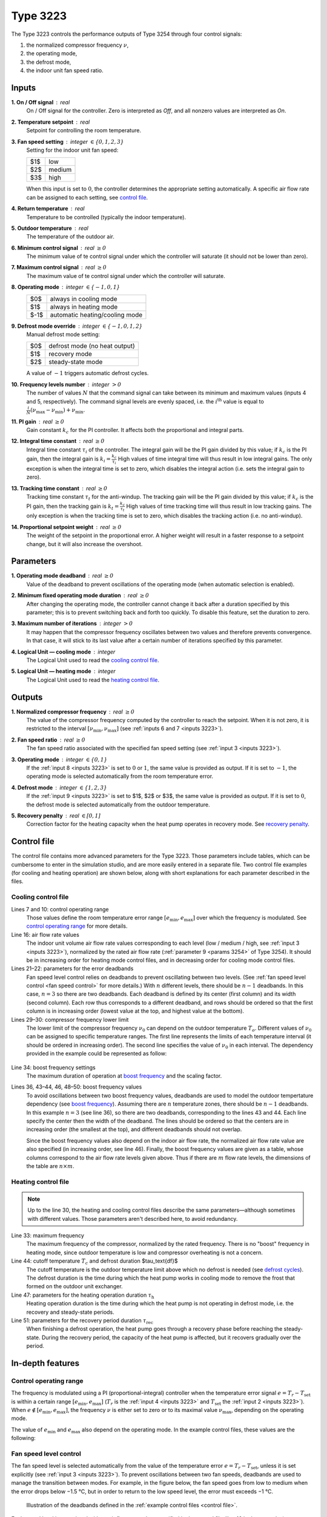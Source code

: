 .. define non-breaking space by |_|
.. |_| unicode:: 0xA0
   :trim:

Type 3223
=========

The Type 3223 controls the performance outputs of Type 3254 through four control
signals:

1. the normalized compressor frequency :math:`\nu`,
2. the operating mode,
3. the defrost mode,
4. the indoor unit fan speed ratio.


.. _inputs 3223:

Inputs
------

**1. On / Off signal** : real
   On / Off signal for the controller. Zero is interpreted as *Off*,
   and all nonzero values are interpreted as *On*.

**2. Temperature setpoint** : real
   Setpoint for controlling the room temperature.

**3. Fan speed setting** : integer :math:`\in \{0, 1, 2, 3\}`
   Setting for the indoor unit fan speed:

   .. table::
      :align: left

      ====  ==========
      $1$   low
      $2$   medium
      $3$   high
      ====  ==========

   When this input is set to :math:`0`,
   the controller determines the appropriate setting automatically.
   A specific air flow rate can be assigned to each setting,
   see `control file`_.

**4. Return temperature** : real
   Temperature to be controlled (typically the indoor temperature).

**5. Outdoor temperature** : real
   The temperature of the outdoor air.

**6. Minimum control signal** : real :math:`\geq 0`
   The minimum value of te control signal under which
   the controller will saturate (it should not be lower than zero).

**7. Maximum control signal** : real :math:`\geq 0`
   The maximum value of te control signal under which
   the controller will saturate.

**8. Operating mode** : integer :math:`\in \{-1, 0, 1\}`
   .. table::
      :align: left

      ====  ==============================
      $0$   always in cooling mode
      $1$   always in heating mode
      $-1$  automatic heating/cooling mode
      ====  ==============================

**9. Defrost mode override** : integer :math:`\in \{-1, 0, 1, 2\}`
   Manual defrost mode setting:

   .. table::
      :align: left

      ====  =============================
      $0$   defrost mode (no heat output)
      $1$   recovery mode
      $2$   steady-state mode
      ====  =============================

   A value of :math:`-1` triggers automatic defrost cycles.

**10. Frequency levels number** : integer :math:`> 0`
   The number of values :math:`N` that the command signal can take between
   its minimum and maximum values (inputs 4 and 5, respectively).
   The command signal levels are evenly spaced,
   i.e. the :math:`i^\text{th}` value is equal to
   :math:`\frac{i}{N} (\nu_\text{max} - \nu_\text{min}) + \nu_\text{min}`.

**11. PI gain** : real :math:`\geq 0`
   Gain constant :math:`k_c` for the PI controller.
   It affects both the proportional and integral parts.

**12. Integral time constant** : real :math:`\geq 0`
   Integral time constant :math:`\tau_i` of the controller.
   The integral gain will be the PI gain divided by this value;
   if :math:`k_c` is the PI gain, then the integral gain is
   :math:`k_i = \frac{k_c}{\tau_i}`
   High values of time integral time will thus result in low integral gains.
   The only exception is when the integral time is set to zero,
   which disables the integral action (i.e. sets the integral gain to zero).

**13. Tracking time constant** : real :math:`\geq 0`
   Tracking time constant :math:`\tau_t` for the anti-windup.
   The tracking gain will be the PI gain divided by this value;
   if :math:`k_c` is the PI gain, then the tracking gain is
   :math:`k_t = \frac{k_c}{\tau_t}`
   High values of time tracking time will thus result in low tracking gains.
   The only exception is when the tracking time is set to zero,
   which disables the tracking action (i.e. no anti-windup).

**14. Proportional setpoint weight** : real :math:`\geq 0`
   The weight of the setpoint in the proportional error.
   A higher weight will result in a faster response to a setpoint change,
   but it will also increase the overshoot.


Parameters
----------

**1. Operating mode deadband** : real :math:`\geq 0`
   Value of the deadband to prevent oscillations of the operating mode
   (when automatic selection is enabled).

**2. Minimum fixed operating mode duration** : real :math:`\geq 0`
   After changing the operating mode, the controller cannot change it back
   after a duration specified by this parameter; this is to prevent switching
   back and forth too quickly.
   To disable this feature, set the duration to zero.

**3. Maximum number of iterations** : integer :math:`> 0`
   It may happen that the compressor frequency oscillates between two values
   and therefore prevents convergence. In that case, it will stick to its last
   value after a certain number of iterations specified by this parameter.

**4. Logical Unit — cooling mode** : integer
   The Logical Unit used to read the `cooling control file`_.

**5. Logical Unit — heating mode** : integer
   The Logical Unit used to read the `heating control file`_.


.. _outputs 3223:

Outputs
-------

**1. Normalized compressor frequency** : real :math:`\geq 0`
   The value of the compressor frequency computed by the controller to
   reach the setpoint. When it is not zero, it is restricted to the interval
   :math:`[\nu_\text{min}, \nu_\text{max}]`
   (see :ref:`inputs 6 and 7 <inputs 3223>`).

**2. Fan speed ratio** : real :math:`\geq 0`
   The fan speed ratio associated with the specified fan speed setting
   (see :ref:`input 3 <inputs 3223>`).

**3. Operating mode** : integer :math:`\in \{0, 1\}`
   If the :ref:`input 8 <inputs 3223>` is set to :math:`0` or :math:`1`,
   the same value is provided as output. If it is set to :math:`-1`,
   the operating mode is selected automatically from the room temperature error.

**4. Defrost mode** : integer :math:`\in \{1, 2, 3\}`
   If the :ref:`input 9 <inputs 3223>` is set to $1$, $2$ or $3$,
   the same value is provided as output. If it is set to :math:`0`,
   the defrost mode is selected automatically from the outdoor temperature.

**5. Recovery penalty** : real :math:`\in [0, 1]`
   Correction factor for the heating capacity when the heat pump
   operates in recovery mode. See `recovery penalty`_.


.. _control file:

Control file
------------

The control file contains more advanced parameters for the Type |_| 3223.
Those parameters include tables, which can be cumbersome to enter in the
simulation studio, and are more easily entered in a separate file.
Two control file examples (for cooling and heating operation) are shown below,
along with short explanations for each parameter described in the files.


Cooling control file
~~~~~~~~~~~~~~~~~~~~

.. _cooling control file:

.. code-block::
   :linenos:
   :caption: Example of cooling control file.
   :emphasize-lines: 7, 10, 16, 21, 22, 29, 30, 34, 36, 43, 44, 46, 48, 49, 50

   !# Control file for cooling mode operation of Type 3223.
   !#
   !# Control operating range
   !#	The error signal is defined as Tset - Tr.
   !#	Minimum error value under which the frequency is maximum,
   !#	in degree celsius.
   	-2
   !#	Maximum error value over which the frequency is zero,
   !#	in degree celsius.
   	2.5
   !#
   !# Air flow rate control
   !#	Number of air flow rates
   	3
   !#	Normalized air flow rate values
   	1	0.827	0.608
   !#	Error values and deadband values (in degree celsius)
   !#	Note:	the number of lines must be equal to the number
   !#		of air flow rates minus one.
   !#	Error	deadband
   	-2.25	0.5
   	-1.25	0.5
   !#
   !# Minimum frequency
   !#	Number of outdoor temperature (To) values
   	3
   !#	To values
   !#	Lower normalized frequency limit values
   		10		14		40
   	0.614		0.316		0.175		0.263
   !#
   !# Boost frequency
   !# Boost frequency maximum duration (hours), scaling factor
   	0.5	0.8421
   !#	Number of outdoor temperature zones, number of air flow rates
         2  3
   !#	Oudtoor temperature values and deadband values (in degree celsius)
   !#	Note:	the value of To + db/2 of a line should be smaller
   !#		than the value of To - db/2 of the next line.
   !#		The number of lines must be equal to the number of
   !#		outdoor temperature zones minus one.
   !#	To	db
   	11	2
   	20	2
   !# Normalized air flow rates values
      0.608	0.827	1
   !# Normalized boost frequency values
      0.543	0.649	0.895
      0.456	0.614	0.755
      0.649	0.789	1.334


Lines 7 and 10: control operating range
   Those values define the room temperature error range
   :math:`[e_\text{min}, e_\text{max}]` over which the frequency is modulated.
   See `control operating range`_ for more details.

Line 16: air flow rate values
   The indoor unit volume air flow rate values corresponding to each level
   (low / medium / high, see :ref:`input 3 <inputs 3223>`),
   normalized by the rated air flow rate
   (:ref:`parameter 9 <params 3254>` of Type 3254).
   It should be in increasing order for heating mode control files,
   and in decreasing order for cooling mode control files.

Lines 21–22: parameters for the error deadbands
   Fan speed level control relies on deadbands to prevent oscillating between
   two levels.
   (See :ref:`fan speed level control <fan speed control>` for more details.)
   With :math:`n` different levels, there should be :math:`n - 1` deadbands.
   In this case, :math:`n = 3` so there are two deadbands.
   Each deadband is defined by its center (first column) and its width
   (second column). Each row thus corresponds to a different deadband,
   and rows should be ordered so that the first column is in increasing order
   (lowest value at the top, and highest value at the bottom).

Lines 29–30: compressor frequency lower limit
   The lower limit of the compressor frequency :math:`\nu_0` can depend on the
   outdoor temperature :math:`T_o`. Different values of :math:`\nu_0` can be
   assigned to specific temperature ranges. The first line represents the limits
   of each temperature interval (it should be ordered in increasing order).
   The second line specifies the value of :math:`\nu_0` in each interval.
   The dependency provided in the example could be represented as follow:

.. _minimum frequency:

   .. image:: pictures/min-freq.pdf
      :align: center

Line 34: boost frequency settings
   The maximum duration of operation at `boost frequency`_
   and the scaling factor.

Lines 36, 43–44, 46, 48–50: boost frequency values
   To avoid oscillations between two boost frequency values, deadbands are used
   to model the outdoor tempertature dependency (see `boost frequency`_).
   Assuming there are :math:`n` temperature zones, there should be :math:`n - 1`
   deadbands. In this example :math:`n = 3` (see line 36), so there are two
   deadbands, corresponding to the lines 43 and 44. Each line specify the center
   then the width of the deadband.
   The lines should be ordered so that the centers are in increasing order
   (the smallest at the top), and different deadbands should not overlap.

   Since the boost frequency values also depend on the indoor air flow rate,
   the normalized air flow rate value are also specified (in increasing order,
   see line 46).
   Finally, the boost frequency values are given as a table, whose columns
   correspond to the air flow rate levels given above.
   Thus if there are :math:`m` flow rate levels,
   the dimensions of the table are :math:`n \times m`.


Heating control file
~~~~~~~~~~~~~~~~~~~~

.. _heating control file:

.. code-block::
   :linenos:
   :caption: Example of heating control file.
   :emphasize-lines: 7, 10, 16, 21, 22, 29, 30, 33, 44, 47, 51

   !# Control file for heating mode operation of Type 3223.
   !#
   !# Control operating range
   !#	The error signal is defined as Tset - Tr.
   !#	Minimum error value under which the frequency is zero,
   !#	in degree celsius.
   	-2.5
   !#	Maximum error value over which the frequency is maximum,
   !#	in degree celsius.
   	3
   !#
   !# Air flow rate control
   !#	Number of air flow rates
   	3
   !#	Normalized air flow rate values
   	0.608	0.827	1
   !#	Error values and deadband values (in degree celsius)
   !#	Note:	the number of lines must be equal to the number
   !#		of air flow rate minus one.
   !#	Error	deadband
   	1.25	0.5
   	2.25	0.5
   !#
   !# Minimum frequency
   !#	Number of outdoor temperature (To) values
   	4
   !#	To values
   !#	Lower normalized frequency limit values
   		-5		3		7		18
   	0.5833		0.4833		0.3		0.1667		0.2667
   !#
   !# Maximum frequency
      1.9833
   !#
   !# Defrost cycles parameters
   !#	Tcutoff: defrost cutoff temperature (in degree celsius)
   !#	t_df: the defrost duration, during which the heat pump
            operates in cooling (in minutes)
   !#	t_h:  duration of heating mode operation in a cycle
   !#	t_rec: duration of the transient (recovery) period
   !#	Tmin: temperature under which a constant t_rec is used
            instead of the linear dependance
   !#	Tcutoff	t_df
   	6	5
   !#	t_h parameters: a + b * exp(c * (Tout+d)) (in minutes)
   !#	a	b	c	d
   	37.39	16.64	0.235	-2.118
   !#	t_rec parameters: m * Tout + p for Tout > Tmin
         (in minutes and degree celsius)
   !#	m	p	Tmin
   	-0.931	10.798	-28

.. note::
   Up to the line 30, the heating and cooling control files describe the same
   parameters—although sometimes with different values.
   Those parameters aren't described here, to avoid redundancy.

Line 33: maximum frequency
   The maximum frequency of the compressor, normalized by the rated frequency.
   There is no "boost" frequency in heating mode, since outdoor temperature is
   low and compressor overheating is not a concern.

Line 44: cutoff temperature :math:`T_c` and defrost duration $\tau_\text{df}$
   The cutoff temperature is the outdoor temperature limit above which
   no defrost is needed (see `defrost cycles`_). The defrost duration is the
   time during which the heat pump works in cooling mode to remove the frost
   that formed on the outdoor unit exchanger.

Line 47: parameters for the heating operation duration :math:`\tau_\text{h}`
   Heating operation duration is the time during which the heat pump is not
   operating in defrost mode, i.e. the recovery and steady-state periods.

Line 51: parameters for the recovery period duration :math:`\tau_\text{rec}`
   When finishing a defrost operation, the heat pump goes through a recovery
   phase before reaching the steady-state.
   During the recovery period, the capacity of the heat pump is affected,
   but it recovers gradually over the period.

In-depth features
-----------------

.. _control operating range:

Control operating range
~~~~~~~~~~~~~~~~~~~~~~~

The frequency is modulated using a PI (proportional-integral) controller when
the temperature error signal :math:`e = T_r - T_\text{set}` is within a certain
range :math:`[e_\text{min}, e_\text{max}]`
(:math:`T_r` is the :ref:`input 4 <inputs 3223>`
and :math:`T_\text{set}` the :ref:`input 2 <inputs 3223>`).
When :math:`e \notin [e_\text{min}, e_\text{max}]`, the frequency :math:`\nu` is
either set to zero or to its maximal value :math:`\nu_\text{max}`, depending on
the operating mode.

.. table::
   :column-alignment: left center center
   :header-alignment: left center center
   :widths: 1 1 1

   =========  ==============================  ==============================
      mode    :math:`\pmb{e < e_\text{min}}`  :math:`\pmb{e > e_\text{max}}`
   =========  ==============================  ==============================
    heating             :math:`0`                 :math:`\nu_\text{max}`
    cooling       :math:`\nu_\text{max}`                :math:`0`
   =========  ==============================  ==============================

The value of :math:`e_\text{min}` and :math:`e_\text{max}` also depend on the
operating mode. In the example control files, these values are the following:

.. table::
   :column-alignment: left center center
   :header-alignment: left center center
   :widths: 1 1 1

   =========  ==========================  ==========================
      mode    :math:`\pmb{e_\text{min}}`  :math:`\pmb{e_\text{max}}`
   =========  ==========================  ==========================
    heating            −2.5 °C                      3 °C
    cooling             −2 °C                      2.5 °C
   =========  ==========================  ==========================


.. _fan speed control:

Fan speed level control
~~~~~~~~~~~~~~~~~~~~~~~

The fan speed level is selected automatically from the value
of the temperature error :math:`e = T_r - T_\text{set}`, unless it is set
explicitly (see :ref:`input 3 <inputs 3223>`).
To prevent oscillations between two fan speeds, deadbands are used to manage the
transition between modes. For example, in the figure below, the fan speed goes
from low to medium when the error drops below −1.5 °C, but in order to return to
the low speed level, the error must exceeds −1 °C.

.. figure:: pictures/fan-deadbands.pdf

   Illustration of the deadbands defined in the
   :ref:`example control files <control file>`.

Each speed level is associated with an air flow rate value,
specified in the control file (line 16 in the examples).


.. _boost frequency:

Boost frequency
~~~~~~~~~~~~~~~

In cooling mode, high outdoor temperatures may cause overheat if the compressor
is running at full speed for too long.
The maximum compressor frequency is therefore limited to a safe value.
However, when starting up the compressor can sometimes run temporarily at a
higher frequency, called the *boost frequency*, to reach the setpoint faster.

.. figure:: pictures/max-freq.pdf
   :figwidth: 158mm

   At full regime, the compressor operates about 20 % faster than its "safe"
   maximum speed for 30 minutes, then lowers its speed to avoid overheating.

This behaviour can be reproduced by the Type |_| 3223, using two parameters:
the duration of the boost frequency operation and the ratio between the maximum
frequency and the boost frequency (aka the *scaling factor*).
In the example above, the duration would be half an hour, and the scaling factor
would be :math:`\frac{1}{1.2} \approx 0.833`.
Check out line 34 of the :ref:`example control file <cooling control file>`
to see how to specify these parameters.

The value of the boost frequency (1.2 in the example above) should also be
specified. However, this value may depend on the outdoor temperature :math:`T_o`
and the indoor unit fan speed.
The latter is divided into :ref:`fan speed levels <fan speed control>`,
and each level is associated with a set of boost frequency values.
The dependency with :math:`T_o` is modelled using temperature intervals,
the same approach as for the `minimum frequency`_ but with deadbands to avoid
oscillations between two different compressor speeds.
Each interval defines a *temperature zone*, which is also associated
with a set of boost frequency values.

.. figure:: pictures/boost-freq.pdf
   :figwidth: 164mm

   The boost frequency value depends on the outdoor temperature zone
   and on the :ref:`fan speed level <fan speed control>`.

To correctly specify the boost frequency values, three things are needed:

   - The deadbands that allow to determine the temperature zones
     (each deadband is defined by its center and its width).
   - The normalized air flow rate corresponding to each fan speed level.
   - The table with the boost frequency values.

Check the end of the :ref:`example control file <cooling control file>` to see
how to include them.


.. _defrost cycles:

Defrost cycles
~~~~~~~~~~~~~~

Each defrost cycle is divided into three phases:

1. The defrost operation, where the heat pump operates in cooling mode
   to bring heat in the outdoor unit.
2. The recovery phase, where the capacity increases gradually towards its
   steady-state value, as it is affected by transient processes.
3. The steady-state phase, where the heat pump operates normally.

Each phase has a certain duration, noted respectively :math:`\tau_\text{df}`,
:math:`\tau_\text{rec}` and :math:`\tau_\text{ss}`.
The duration of the whole heating operation period
(:math:`\tau_\text{rec} + \tau_\text{ss}`) is noted :math:`\tau_\text{h}`.

.. figure:: pictures/defrost-cycle.pdf


Duration of each phase
......................

The duration :math:`\tau_\text{df}` is constant
(line 44 of the `heating control file`_), but :math:`\tau_\text{rec}` and
:math:`\tau_\text{ss}` vary with the outdoor temperature. The dependency is
specified through two regressions of the outdoor temperature, one for
:math:`\tau_\text{rec}` and one for :math:`\tau_\text{h}`
(from which one can deduce :math:`\tau_\text{ss}`).

.. math::
   \frac{\tau_\text{rec}}{\text{min}} = \left\{
	\begin{array}{lr}
    	p + m\,\dfrac{T_o}{\text{°C}} & \text{if } T_o \geq T_\text{min} \\
    	37 & \text{if } T_o < T_\text{min}
	\end{array}
   \right.

.. math::
   \frac{\tau_\text{h}}{\text{min}} = a + b\,
   \exp\left[c\left(\frac{T_o}{\text{°C}} + d\right)\right]

The parameters $a$, $b$, $c$, $d$, $p$, $m$ and $T_\text{min}$ must be
provided at the end of the `heating control file`_.


Cutoff temperature
..................

Since defrost is only necessary below a certain temperature level,
defrost cycles are `not` triggered whenever the :math:`T_o` is above a
*cutoff temperature* :math:`T_c` for a certain period.
Specifically, cycles are not triggered if the the time :math:`\tau_\text{oc}`
during which :math:`T_o > T_c` is bigger than the time :math:`\tau_\text{uc}`
during which :math:`T_o < T_c`.

.. figure:: pictures/cutoff-temperature.pdf
   :figwidth: 155mm

   Illustration of the cutoff temperature. In this case,
   :math:`\tau_\text{oc} > \tau_\text{uc}` so there would be no defrost cycles.

The cutoff temperature must be provided in the control file;
see line 44 of the example `heating control file`_.


.. _recovery penalty:

Recovery penalty
................

To quantify how the heating capacity is affected by transient processes in the
recovery phase, the Type |_| 3223 computes a correction factor—called the
*recovery penalty*—to apply to the steady-state capacity value.
Since the Type |_| 3254 is in charge of finding this capacity value, the
Type |_| 3223 :ref:`outputs the recovery penalty <outputs 3223>` so that it can
be provided to the Type |_| 3254 (:ref:`input 14 <inputs 3254>`).
